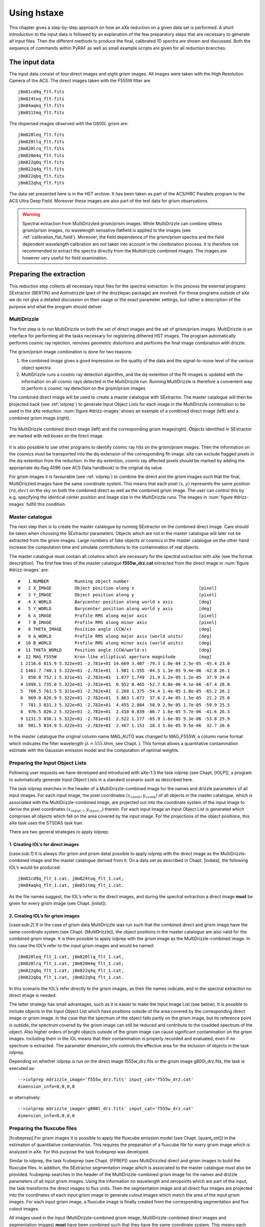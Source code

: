 Using hstaxe
============

This chapter gives a step-by-step approach on how an aXe
reduction on a given data set is performed. A short introduction to the
input data is followed by an explanation of the few preparatory steps
that are necessary to generate all input files. Then the different
methods to produce the final, calibrated 1D spectra are shown and
discussed. Both the sequence of commands within PyRAF as well as small
example scripts are given for all reduction branches.

The input data
--------------

The input data consist of four direct images and eight grism
images. All images were taken with the High Resolution Camera of the
ACS. The direct images taken with the F555W filter are

::

    j8m81cd9q_flt.fits
    j8m824toq_flt.fits
    j8m84aqkq_flt.fits
    j8m851tmq_flt.fits

The dispersed images observed with the G800L grism are:

::

    j8m820leq_flt.fits
    j8m820llq_flt.fits
    j8m820lrq_flt.fits
    j8m820m4q_flt.fits
    j8m822q0q_flt.fits
    j8m822q4q_flt.fits
    j8m822qbq_flt.fits
    j8m822qhq_flt.fits

The data set presented here is in the HST archive. It has been taken as
part of the ACS/HRC Parallels program to the ACS Ultra Deep Field.
Moreover these images are also part of the test data for grism
observations.

.. (see :ref:`validating_the_axe_install`)


.. warning:: Spectral extraction from MultiDrizzled grism/prism images:
    While MultiDrizzle can combine slitless grism/prism images, no wavelength sensative flatfield
    is applied to the images (see :ref:`calibration_flat_field`). Moreover, the field
    dependence of the grism/prism spectra and the field dependent wavelength calibration
    are not taken into account in the combination process. It is therefore not recommended to extract
    the spectra directly from the Multidrizzle combined images. The images are however very useful for field
    examination.
    
    
Preparing the extraction
------------------------

This reduction step collects all necessary input files for the spectral
extraction. In this process the external programs SExtractor [BERTIN]
and Astrodrizzle (part of the drizzlepac package) are
involved. For those programs outside of aXe we do not give a detailed
discussion on their usage or the exact parameter settings, but rather a
description of the purpose and what the program should deliver.

.. _astrodrizzle:

MultiDrizzle
~~~~~~~~~~~~

The first step is to run MultiDrizzle on both the set of direct images
and the set of grism/prism images. MultiDrizzle is an interface for
performing all the tasks necessary for registering dithered HST images.
The program automatically performs cosmic ray rejection, removes
geometric distortions and performs the final image combination with
drizzle.

The grism/prism image combination is done for two reasons:

#. the combined image gives a good impression on the quality of the data
   and the signal-to-noise level of the various object spectra

#. MultiDrizzle runs a cosmic ray detection algorithm, and the
   dq-extention of the flt-images is updated with the information on all
   cosmic rays detected in the MultiDrizzle run. Running MultiDrizzle is
   therefore a convenient way to perform a cosmic ray detection on the
   grism/prism images.

The combined direct image will be used to create a master catalogue with
SExtractor. The master catalogue will then be projected back (see :ref:`iolprep`) 
to generate Input Object Lists for each image in the MultiDrizzle combination to be used in the 
aXe reduction. :num:`figure #drizz-images` shows an example of a combined direct image (left) and a combined grism image (right).

.. _drizz-images:

.. figure:: images/drizz_images.png
    :align: center
    
    The MultiDrizzle combined direct image (left) and the corresponding
    grism image(right). Objects identified in SExtractor are marked with
    red boxes on the firect image. 
    

It is also possible to use other programs to identify cosmic ray hits
on the grism/prism images. Then the information on the cosmics must be
transported into the dq-extension of the corresponding flt-image. aXe
can exclude flagged pixels in the dq-extention from the reduction. In
the dq-extention, cosmic ray affected pixels should be marked by adding
the appropriate dq-flag 4096 (see ACS Data handbook) to the original dq
value.

For grism images it is favourable (see :ref:`iolprep`) to combine the
direct and the grism images such that the final, MultiDrizzled images
have the same coordinate system. This means that each pixel
:math:`(x,y)` represents the same position :math:`(ra, dec)` on the sky
on both the combined direct as well as the combined grism image. The
user can control this by e.g. specifying the identical center position
and image size in the MultiDrizzle runs. The images in :num:`figure #drizz-images` fulfill this condition.


.. _master_catalogue:

Master catalogue
~~~~~~~~~~~~~~~~

The next step then is to create the master catalogue by running
SExtractor on the combined direct image. Care should be taken when
choosing the SExtractor parameters. Objects which are not in the master
catalogue will later not be extracted from the grism images. Large
numbers of fake objects or cosmics in the master catalogue on the other
hand increase the computation time and simulate contributions to the
contamination of real objects.

The master catalogue must contain all columns which are necessary for
the spectral extraction with aXe (see the format description).
The first few lines of the master catalogue
**f555w\_drz.cat** extracted from the direct image in
:num:`figure #drizz-images` are:

::

    #   1 NUMBER          Running object number
    #   2 X_IMAGE         Object position along x                         [pixel]
    #   3 Y_IMAGE         Object position along y                         [pixel]
    #   4 X_WORLD         Barycenter position along world x axis          [deg]
    #   5 Y_WORLD         Barycenter position along world y axis          [deg]
    #   6 A_IMAGE         Profile RMS along major axis                    [pixel]
    #   7 B_IMAGE         Profile RMS along minor axis                    [pixel]
    #   8 THETA_IMAGE     Position angle (CCW/x)                          [deg]
    #   9 A_WORLD         Profile RMS along major axis (world units)      [deg]
    #  10 B_WORLD         Profile RMS along minor axis (world units)      [deg]
    #  11 THETA_WORLD     Position angle (CCW/world-x)                    [deg]
    #  12 MAG_F555W       Kron-like elliptical aperture magnitude         [mag]
     1 2116.6 815.9 5.322e+01 -2.781e+01 14.669 3.407 -79.3 1.0e-04 2.5e-05 -45.4 23.0
     2 1463.7 740.1 5.322e+01 -2.781e+01  1.981 1.355 -84.5 1.3e-05 9.4e-06 -42.8 26.1
     3  850.8 752.1 5.321e+01 -2.782e+01  1.877 1.749  21.9 1.2e-05 1.2e-05  37.9 24.6
     4 1999.1 735.0 5.322e+01 -2.781e+01  0.952 0.465 -52.7 6.0e-06 4.1e-06 -67.4 28.0
     5  760.5 761.5 5.321e+01 -2.782e+01  2.268 1.375 -54.4 1.4e-05 1.0e-05 -65.2 26.2
     6  969.0 826.9 5.322e+01 -2.782e+01  3.863 1.672  37.6 2.4e-05 1.5e-05  22.2 25.0
     7  781.3 831.3 5.322e+01 -2.782e+01  4.455 2.084 -58.9 2.9e-05 1.7e-05 -59.9 25.5
     8  976.5 826.2 5.322e+01 -2.782e+01  2.410 0.839 -86.7 1.6e-05 5.7e-06 -41.6 26.3
     9 1231.5 836.1 5.322e+01 -2.781e+01  2.522 1.177 -65.9 1.6e-05 9.3e-06 -53.8 25.9
    10  981.5 834.9 5.322e+01 -2.782e+01  2.467 1.151  28.3 1.6e-05 9.5e-06  32.7 26.6


In the master catalogue the original column name MAG\_AUTO was changed
to MAG\_F555W, a column name format which indicates the filter
wavelength (:math:`\lambda=555.0`\ nm, see Chapt. ). This format
allows a quantitative contamination estimate with the Gaussian emission
model and the computation of optimal weights.


.. _iolprep:

Preparing the Input Object Lists
~~~~~~~~~~~~~~~~~~~~~~~~~~~~~~~~

Following user requests we have developed and introduced with
aXe-1.5 the task iolprep (see Chapt. [IOLP]), a program to automatically
generate Input Object Lists in a standard scenario such as described
here.

The task iolprep searches in the header of a MultiDrizzle-combined image
for the names and drizzle parameters of all input images. For each input
image, the pixel coordinates :math:`(x_{comb},y_{comb})` of all objects
in the master catalogue, which is associated with the
MultiDrizzle-combined image, are projected out into the coordinate
system of the input image to derive the pixel coordinates
:math:`(x_{input,i},y_{input,i})` therein. For each input image an Input
Object List is generated which comprises all objects which fall on the
area covered by the input image. For the projections of the object
positions, this aXe task uses the STSDAS task tran.

There are two general strategies to apply iolprep:

1. Creating IOL’s for direct images
'''''''''''''''''''''''''''''''''''

[case:sub:`1`] It is always (for grism and prism data) possible to apply
iolprep with the direct image as the MultiDrizzle-combined image and the
master catalogue derived from it. On a data set as described in
Chapt. [indata], the following IOL’s would be produced:

::

    j8m81cd9q_flt_1.cat, j8m824toq_flt_1.cat,
    j8m84aqkq_flt_1.cat, j8m851tmq_flt_1.cat.

As the file names suggest, the IOL’s refer to the direct images, and
during the spectral extraction a direct image **must** be given for
every grism image (see Chapt. [inlist]).

2. Creating IOL’s for grism images
''''''''''''''''''''''''''''''''''

[case:sub:`2`] If in the case of grism data MultiDrizzle was run such
that the combined direct and grism image have the same coordinate system
(see Chapt. [MultiDrizzle]), the object positions in the master
catalogue are also valid for the combined grism image. It is then
possible to apply iolprep with the grism image as the
MultiDrizzle-combined image. In this case the IOL’s refer to the input
grism images and would be named:

::

    j8m820leq_flt_1.cat, j8m820llq_flt_1.cat,
    j8m820lrq_flt_1.cat, j8m820m4q_flt_1.cat,
    j8m822q0q_flt_1.cat, j8m822q4q_flt_1.cat,
    j8m822qbq_flt_1.cat, j8m822qhq_flt_1.cat.

In this scenario the IOL’s refer directly to the grism images, as
their file names indicate, and in the spectral extraction no direct
image is needed.

The latter strategy has small advantages, such as it is easier to make
the Input Image List (see below). It is possible to include objects in
the Input Object List which have positions outside of the area covered
by the corresponding direct image or grism image. In the case that the
spectrum of the object falls partly on the grism image, but its
reference point is outside, the spectrum covered by the grism image can
still be reduced and contribute to the coadded spectrum of the object.
Also higher orders of bright objects outside of the grism image can
cause significant contamination on the grism images. Including them in
the IOL means that their contamination is properly recorded and
evaluated, even if no spectrum is extracted. The parameter
dimension\_info controls the effective area for the inclusion of objects
in the task iolprep.

Depending on whether iolprep is run on the direct image f555w\_drz.fits
or the grism image g800l\_drz.fits, the task is executed as:

::

    -->iolprep mdrizzle_image='f555w_drz.fits' input_cat='f555w_drz.cat'
    dimension_info=0,0,0,0

or alternatively:

::

    -->iolprep mdrizzle_image='g800l_drz.fits' input_cat='f555w_drz.cat'
    dimension_info=0,0,0,0

Preparing the fluxcube files
~~~~~~~~~~~~~~~~~~~~~~~~~~~~

[fcubeprep] For grism images it is possible to apply the fluxcube
emission model (see Chapt. [quant\ :sub:`c`\ ont]) in the estimation of
quantitative contamination. This requires the preparation of a fluxcube
file for every grism image which is analyzed in aXe. For this purpose
the task fcubeprep was developed.

Similar to iolprep, the task fcubeprep (see Chapt. [FPREP]) uses
MultiDrizzled direct and grism images to build the fluxcube files. In
addition, the SExtractor segmentation image which is associated to the
master catalogue must also be provided. fcubeprep searches in the header
of the MultiDrizzle-combined grism image for the names and drizzle
parameters of all input grism images. Using the information on
wavelength and zeropoints which are part of the input, the task
transforms the direct images to flux units. Then the segmentation image
and all direct flux images are projected into the coordinates of each
input grism image to generate cutout images which match the area of the
input grism images. For each input grism image, a fluxcube image is
finally created from the corresponding segmentation and flux cutout
images.

All images used in the input (MultiDrizzle-combined grism image,
MultiDrizzle-combined direct images and segmentation images) **must**
have been combined such that they have the same coordinate system. This
means each pixel :math:`(x,y)` must represent the same position
:math:`(ra, dec)` on the sky on all input images (see
Chapt. [MultiDrizzle]).

In case there are several MultiDrizzle-combined direct images in
different filters available, the user must prepare a file and give for
each image the name, central wavelength and zero point separated by ’,’
in a row. Provided that in addition to the direct image
**f555w\_drz.fits**, there exists also the image **f606w\_drz.fits**,
this file (name **dir\_ims.lis**) looks like:

::

    f555w_drz.fits, 431.8, 25.157
    f606w_drz.fits, 591.8, 26.655

Note that instead of the ’nominal’ values 555 and 606 the more accurate
pivot wavelength values have been used for the ACS filters F555W and
F606W. With the segmentation image **f555w\_seg.fits** the task fcuberep
is executed as:

::

    --> fcubeprep grism_image='g800l_drz.fits' segm_image='f555w_seg.fits'
    filter_info='dir_ims.lis' AB_zero='yes' dimension_info=0,0,0,0

The task creates the fluxcubes:

::

    j8m820leq_flt_2.FLX.fits, j8m820llq_flt_2.FLX.fits,
    j8m820lrq_flt_2.FLX.fits, j8m820m4q_flt_2.FLX.fits,
    j8m822q0q_flt_2.FLX.fits, j8m822q4q_flt_2.FLX.fits, 
    j8m822qbq_flt_2.FLX.fits, j8m822qhq_flt_2.FLX.fits.

Extracting spectra
------------------

Reduction Strategy
~~~~~~~~~~~~~~~~~~

[reduction strategy] Before actually preparing and performing the data
reduction, the user must decide which data reduction strategy to follow.

The main decisions are whether aXedrizzle is used or not and whether the
background subtraction is done globally with the master background or
with a local background for each beam (see Chapt.  [skyback] for a
comparison of the two methods).

aXedrizzle is currently not supported for prism data. Global background
subtraction requires a master background for the instrumental
configuration with which the data were taken with. The available master
background images are posted on the instrument pages (
http://www.stsci.edu/hst/acs/analysis/STECF and
http://www.stsci.edu/hst/wfc3/analysis/grism\ :sub:`o`\ bs/), and users
are urged to check whether a master background is available for their
data.

If possible, the recommended reduction strategy is to do a global
background subtraction and to use aXedrizzle. For the typical survey
type data, this is the best way to reduce ACS grism data (see e.g. the
GRAPES data paper, Pirzkal et al., 2004) or WFC3 grism data. In case
only individual spectra in crowded fields are to be reduced, the
reduction with a background PET may have advantages.

Depending on the reduction strategy, different High Level aXe Tasks (see
Fig. [fig\ :sub:`t`\ asklist]) have to be applied to reduce the spectra.
Table [taskseq] lists the tasks and the order in which to apply them for
the various reduction strategies.

| cllll & +aXedrizzle/& -aXedrizzle/& +aXedrizzle/ & -aXedrizzle/
| [-1.5ex]number & +master sky & +master sky & -master sky & -master sky
| 1. & axeprep & axeprep & axeprep & axeprep
| 2. & axecore & axecore & axecore & axecore
| 3. & drzprep & & drzprep &
| 4. & axedrizzle & & axedrizzle &


    
    
Input Image List
~~~~~~~~~~~~~~~~

The Input Image List is consistently used as the parameter inlist in
all High Level Tasks. The Input Image List defines the combinations of
Input Object Lists, grism images and, if necessary, direct images used
in the spectral extraction.

In case that the IOL’s refer directly to the grism images (see item 1.
in Chapt. [case\ :sub:`1`]), the Input Image List axeprep.lis for the
data presented here looks like:

::

    j8m820leq_flt.fits j8m820leq_flt_1.cat 0.0
    j8m820llq_flt.fits j8m820llq_flt_1.cat 0.0
    j8m820lrq_flt.fits j8m820lrq_flt_1.cat 0.0
    j8m820m4q_flt.fits j8m820m4q_flt_1.cat 0.0
    j8m822q0q_flt.fits j8m822q0q_flt_1.cat 0.0
    j8m822q4q_flt.fits j8m822q4q_flt_1.cat 0.0
    j8m822qbq_flt.fits j8m822qbq_flt_1.cat 0.0
    j8m822qhq_flt.fits j8m822qhq_flt_1.cat 0.0

If the IOL’s refer to direct images, (see item 2. in
Chapt. [case\ :sub:`1`]), the Input Image List axeprep.lis for the data
presented in here looks like:

::

    j8m820leq_flt.fits j8m84aqkq_flt.cat j8m84aqkq_flt.fits  0.0
    j8m820llq_flt.fits j8m81cd9q_flt.cat j8m81cd9q_flt.fits  0.0
    j8m820lrq_flt.fits j8m81cd9q_flt.cat j8m81cd9q_flt.fits  0.0
    j8m820m4q_flt.fits j8m84aqkq_flt.cat j8m84aqkq_flt.fits  0.0
    j8m822q0q_flt.fits j8m851tmq_flt.cat j8m851tmq_flt.fits  0.0
    j8m822q4q_flt.fits j8m824toq_flt.cat j8m824toq_flt.fits  0.0
    j8m822qbq_flt.fits j8m824toq_flt.cat j8m824toq_flt.fits  0.0
    j8m822qhq_flt.fits j8m851tmq_flt.cat j8m851tmq_flt.fits  0.0

Every grism image is paired with the direct image taken at the closest
position on the sky to provide the best overlap between objects in the
IOL and the area covered by the grism image. The dmag-values are all set
to the default :math:`0.0`, and therefore could be neglected here.

The exact format of the Input Image List is extensively described in
Chapt. [inlist]. All files are expected to be located in the directory
indicated by the environment variable AXE\_IMAGE\_PATH (see Chapt. [Env
Var]).


.. figure:: images/inputextension.png
    :align: center
    
    The input image list aXetest.lis and a high level aX3 task.
    The arrows connect input which refers to the identical science extension


The aXe Configuration Files
~~~~~~~~~~~~~~~~~~~~~~~~~~~

[Main Configuration File] The aXe configuration file describes the
imprint of the spectrograph on the detector and contains essential
parameters such as the desription of the spectral trace and the
dispersion solution together with their variations over the Field of
View.

Up-to-date configuration files and the calibration files for all
spectral modes are posted on the instrument pages (
http://www.stsci.edu/hst/acs/analysis/STECF and
http://www.stsci.edu/hst/wfc3/analysis/grism\ :sub:`o`\ bs/). The
appropriate configuration file for the data presented in this Chapter is
given below. To save space the descriptions of the higher order beams
are neglected.

::

    INSTRUMENT ACS
    CAMERA HRC

    # Calibrations for ACS HRC for Cycle 11 onward; released June 2004 
    # based on calibration data taken during SMOV and Cycle 11. 
    # Revised (3rd order) flat field cube:  
    #   ACS.HRC.flat.cube.2.fits
    #
    # Revised 1st and 2nd order sensitivity
    # New 0th order dispersion solution and sensitivity  
    # New -1st order dispersion solution and sensitivity
    # March 2009 (MK): keywords 'POBJSIZE' 'SMFACTOR' with dummy values added

    SCIENCE_EXT SCI ; Science extension
    DQ_EXT DQ       ; DQ extension
    ERRORS_EXT ERR  ; Error extension
    FFNAME ACS.HRC.flat.cube.2.fits
    DQMASK      16383

    EXPTIME EXPTIME
    RDNOISE 4.71
    POBJSIZE 1.0
    SMFACTOR 1.0

    DRZRESOLA  24.0
    DRZSCALE  0.028
    DRZLAMB0  4785.0
    DRZXINI   15.0
    DRZROOT   aXedrizzle

    # PSF variations for optimal extraction
    PSFCOEFFS 8.20 -8.29e-02 4.01e-04 -9.47e-07 1.18e-09 -7.44e-13 1.87e-16
    PSFRANGE 100.0 1100.0

    # First order (BEAM A)
    BEAMA 0 185 
    MMAG_EXTRACT_A 25
    MMAG_MARK_A 27
    # Trace description, 1st order
    DYDX_ORDER_A 1 
    DYDX_A_0 0.0 0.0 0.0 0.0 0.0 0.0
    DYDX_A_1 -0.796319 7.10246e-6 9.55948e-6
    # X and Y Offsets
    XOFF_A 0. 0. 0.
    YOFF_A -1.78463 -0.000149007 0.000436432 
    # Dispersion solution, 2nd order
    DISP_ORDER_A 2
    DLDP_A_0 4783.55 0.00657371 -0.0126691
    DLDP_A_1 23.5107 -0.000677401 0.00127958
    DLDP_A_2 0.00170758 1.77847e-7 1.97777e-7
    #
    SENSITIVITY_A ACS.HRC.1st.sens.2.fits

Under normal circumstances the user can apply the aXe configuration
files without any modifications. Only to speed up the computation time
it might be convenient to modify some keywords (see
Chapt. [time\ :sub:`r`\ equirements]). The location of the configuration
and calibration files is the directory indicated by the environment
variable AXE\_CONFIG\_PATH (see Chapt. [Env Var]).

The ACS Wide Field Camera and the WFC3 UVIS Camera contain two CCD
chips, and the data is stored in two independent extensions of the fits
file. The spectral reduction in aXe is done independently, using one
configuration file for every science extension. In the ACS/WFC and
WFC3/UVIS configuration files, the chip number is specified in the
keywords “OPTKEY1” and “OPTVAL1”.

For technical reasons in both cameras the data of CCD chip No. 1 are
stored in the **second** science extension version ( in PyRAF-fits
notation), and the data of of CCD chip No. 2 is stored in the **first**
science extension version ( in PyRAF-fits notation). Care must be taken
to combine the correct files in the aXe input parameters, since the file
names are often derived from these two counter-intuitive numbering
schemes. While the file names of the configuration files follow the chip
numbers (e.g. ACS.WFC.CHIP1.Cycle13.2.conf and
ACS.WFC.CHIP2.Cycle13.2.conf are the configuration files for chip 1 and
2, respectively), the IOL’s created in iolprep follow the extension
version number (the Input Object Lists j8m822qhq\_flt\_1.cat and
j8m822qhq\_flt\_2.cat contain objects located on the fits image
j8m822qhq\_flt.fits[sci,1] and j8m822qhq\_flt.fits[sci,2],
respectively). Figure [inputext] and the note on page give further
examples how to combine the input for ACS/WFC data in the various High
Level Tasks.

Example reductions for the different scenarios
~~~~~~~~~~~~~~~~~~~~~~~~~~~~~~~~~~~~~~~~~~~~~~

For the remainder of this section we present and describe sequences of
High Level Tasks to reduce data according to the different strategies
outlined in Chapt. [reduction strategy]. The High Level Tasks are listed
with the correct syntax to be executed within an interactive PyRAF
session.

aXedrizzle and Global Sky Subtraction
'''''''''''''''''''''''''''''''''''''

In this reduction scenario the background is subtracted using the
mastersky HRC.back.fits . For each object the 2D spectra on the
individual grism images are combined to a deep, 2D grism spectrum with
aXedrizzle, then the 1D spectrum is extracted from the coadded 2D grism
spectrum. The quantitative contamination with the fluxcube emission
model is chosen. This assumes that the fluxcube files were created
beforehand (see Chapt. [fcubeprep]).

As in all further examples, optimal extraction is selected in the
parameters. In aXe the optimal extracted spectra are always delivered
**in addition** to the normal, equally weighted results. There is **no**
need to run aXe twice, the optimal extractions only entails but a small
additional amount of computing time.

The sequence of commands interactively applied in PyRAF is:

::

    -->axeprep inlist="axeprep.lis" configs="ACS.HRC.Cycle11.2.conf"
               backims="HRC.back.fits" backgr="YES" fwhm="2.0"
               norm="YES" histogram="YES"
    -->axecore inlist="axeprep.lis" configs="ACS.HRC.Cycle11.2.conf"
               back="NO" extrfwhm=4.0 drzfwhm=3.0
               backfwhm=0.0 slitless_geom="YES" orient="YES" exclude="NO"
               lambda_mark=800.0 cont_model="fluxcube" model_scale=3.0
               inter_type="linear" lambda_psf=555.0 spectr="NO"
               weights="NO" sampling="drizzle"
    -->drzprep inlist="axeprep.lis" configs="ACS.HRC.Cycle11.2.conf"
               opt_extr="YES" back="NO"
    -->axedrizzle inlist="axeprep.lis" configs="ACS.HRC.Cycle11.2.conf"
                  infwhm=4.0 outfwhm=3.0 back="NO" makespc="YES"
                  adj_sens="YES" opt_extr="YES"

The line breaks are added here for clarity, but on the actual command
line each command should be given as one string. The most convenient way
to specify the task parameters is with the PyRAF/IRAF epar mechanism.

No aXedrizzle and Global Sky Subtraction
''''''''''''''''''''''''''''''''''''''''

Here the background is globally subtracted using master sky images. The
coaddition of the individual 2D spectra with aXedrizzle is not done.
Gaussian contamination has been chosen. The command sequence is a subset
of the command sequence in the last example, with small differences in
the parameters:

::

    -->axeprep inlist="axeprep.lis" configs="ACS.HRC.Cycle11.2.conf"
               backims="HRC.back.fits" backgr="YES" fwhm="2.0"
               norm="YES" histogram="YES"
    -->axecore inlist="axeprep.lis" configs="ACS.HRC.Cycle11.2.conf"
               back="NO" extrfwhm=3.0 drzfwhm=0.0
               backfwhm=0.0 slitless_geom="YES" orient="YES" exclude="NO"
               lambda_mark=800.0 cont_model="gauss" model_scale=3.0
               inter_type="linear" lambda_psf=555.0 spectr="YES"
               adj_sens="YES" weights="YES" sampling="drizzle"

aXedrizzle and Background PET
'''''''''''''''''''''''''''''

Here the background PETs are generated from background images which have
interpolated pixel values at the beam positions. Both the image as well
as the background are drizzled to deep 2D grism and background images,
respectively (see Chapt. [backspec]).

::

    -->axeprep inlist="axeprep.lis" configs="ACS.HRC.Cycle11.2.conf"
               backgr="NO" fwhm="2.0"
               norm="YES" histogram="YES"
    -->axecore inlist="axeprep.lis" configs="ACS.HRC.Cycle11.2.conf"
               back="YES" extrfwhm=4.0 drzfwhm=3.0
               backfwhm=4.0 slitless_geom="YES" orient="YES" exclude="NO"
               lambda_mark=800.0 cont_model="fluxcube" model_scale=3.0
               inter_type="linear" lambda_psf=555.0 spectr="NO"
               adj_sens="NO weights="NO" sampling="drizzle"
    -->drzprep inlist="axeprep.lis" configs="ACS.HRC.Cycle11.2.conf"
               opt_extr="YES" back="YES"
    -->axedrizzle inlist="axeprep.lis" configs="ACS.HRC.Cycle11.2.conf"
                  infwhm=4.0 outfwhm=3.0 back="YES" makespc="YES"
                  opt_extr="YES"

No aXedrizzle and Background PET
''''''''''''''''''''''''''''''''

Both object and background spectra are extracted from each grism image
individually. The background subtraction is done by subtracting the
background PET from the object PET pixel by pixel. The command sequence
is a subset of the command sequence given in the last example:

::

    -->axeprep inlist="axeprep.lis" configs="ACS.HRC.Cycle11.2.conf"
               backgr="NO" fwhm="2.0"
               norm="YES" histogram="YES"
    -->axecore inlist="axeprep.lis" configs="ACS.HRC.Cycle11.2.conf"
               back="YES" extrfwhm=3.0 drzfwhm=0.0
               backfwhm=0.0 slitless_geom="YES" orient="YES" exclude="NO"
               lambda_mark=800.0 cont_model="gauss" model_scale=3.0
               inter_type="linear" lambda_psf=555.0 spectr="YES"
               adj_sens="YES" weights="YES" sampling="drizzle"

The requirements
----------------

[time:sub:`r`\ equirements] The aXe tasks are rather expensive in terms
of computer time. Some of the main factors contributing to a large
computational need are:

-  the complete error propagation and the propagation of contamination
   information multiplies the computing effort per science pixel by a
   factor of :math:`\sim 3`, since errors as well as contamination are
   stored and treated similar to the science data;

-  the necessary conversions of data format (image, PET, DPP, drizzled
   image) result in a high demand on input/output.

As a rule of thumb, each High Level Task needs around 0.3 sec of
computing time per object and image on a typical Pentium five machine
(:math:`2.3`\ GHz). For prism data with typically a few objects per
image an aXe reduction is completed within a short period of time. In a
survey type project, however, a typical data set consists of 10 ACS/WFC
images and 1000 objects on each image. This results in around half a day
of pure computing time. The minimum RAM requirement is around 2000 MB,
which should not constitute a bottleneck on modern workstations.

Tuning tips
-----------

[tuning] Especially for deep grism data, the computation time can be
quite large, and users would like to speed up the processing time. There
exist some measures to get the results more quickly.

Wavelength dependence of the PSF
~~~~~~~~~~~~~~~~~~~~~~~~~~~~~~~~

For the ACS slitless modes, we have determined the dependency of the
Point Spread Function (PSF) as a function of wavelength, and this
dependency is used (via the configuration keywords PSFCOEFFS and
PSFRANGE) when computing the Gaussian contamination. In general,
computing the Gaussian contamination consumes a lot of processor time,
especially when the wavelength dependence of the PSF is taken into
account.

The aXe reduction on a particular data set is usually done several times
with some small changes in the parameters to fine tune the results. The
wavelength dependence of the PSF is not very large. Switching it off in
the early reductions can save a lot of time without any significant
influence on the results and their interpretations for the next runs.

To neglect the wavelength dependence, the keywords PSFCOEFFS and
PSFRANGE must be commented out in the aXe configuration file (see
Chapt.[Main Configuration File]).

For the WFC3/IR grism we were unable to detect a significant variation
of the PSF with wavelength, hence there are no corresponding keywords
(PSFCOEFFS and PSFRANGE) in the configuration files and aXe is always
running in the “fast” mode.

Extraction of higher grism orders
~~~~~~~~~~~~~~~~~~~~~~~~~~~~~~~~~

The sensitivity of the higher grism orders (0th, 2nd, 3rd, -1st, -2nd)
is typically (not WFC3 UVIS) very low compared to the first order. Most
of the objects on a grism image are too faint to deliver a signal in any
but the first order, and the extraction of the basically empty higher
orders is very time consuming.

It is therefore very reasonable to set the extraction limits for the
higher order spectra to a very low magnitude limit (setting the keywords
in the configuration file e.g. MMAG\_EXTRACT\_B 10, MMAG\_EXTRACT\_C 10,
....) to prevent their extraction. Even if those higher order spectra
are not extracted, they are still fully taken into account in the
contamination analysis, since the brightness limits for objects to be
included into the contamination analysis is controled by the keyword
MMAG\_MARK\_# (see also next Chapter).

Limits for contamination
~~~~~~~~~~~~~~~~~~~~~~~~

Similar to the extraction magnitudes, sensible limits for the
contamination magnitudes (controlled by the keywords MMAG\_MARK\_#) can
avoid superfluous computations. If e.g. the target has a brightness
:math:`mag=20.0`, it may not be important to include the zeroth orders
of all objects down to :math:`mag=25.0` into the contamination estimate,
since the contaminating contribution of the zeroth order of a
:math:`25\,mag` object to the first order of the 100 times brighter
object of :math:`20\,mag` is small. To find reasonable limits for the
various orders, it is important to compare the throughput of the usually
dominating first order spectrum with the throughput in the higher
spectral orders.

.. math::

    | cccccc Order name & Order letter & WFC3& WFC3& ACS& ACS
    | & & G102 mag & G141 mag & WFC mag & HRC mag
    | first & A & 0.00 & 0.0 & 0.00 & 0.00
    | zeroth & B & 0.15 & 0.5 & 1.42 & 1.95
    | second & C & 3.52 & 3.1 & 3.58 & 2.75
    | third & D & 5.58 & 5.9 & 4.15 & 3.33
    | -first & E & 5.27 & 4.5 & 3.42 & 3.33
    | -second & F & - & - & 5.04 & 4.00
    | -third & G & - & - & 4.55 & -

[through]

Table [through] lists the differential throughputs with respect to the
first order in units :math:`[mag]` for all WFC3/IR and ACS grisms. The
quantities :math:`diffmag` in Tab. [through] have the following
meaning:For two objects 1 and 2 with magnitudes :math:`m1` and
:math:`m2`, respectively, object 1 has, in the spectral order :math:`k`,
approximately the same count rates as object 2, in the first order, if

.. math:: m2 = m1 - diffmag(k, instr)

with :math:`diffmag(k, instr)` the corresponding value for order
:math:`k` from Tab. [through]. This table can be used to set reasonable
limits for the keywords MMAG\_MARK\_# in the aXe configuration file.

Provided the user decides to compute the contamination down to the ratio
of :math:`1:10` or :math:`2.5\,mag` between any contaminating beam and
the target object (first order beam), and the target object has
:math:`mag=20.0`, reasonable values for MMAG\_MARK\_# for ACS/WFC data
would be

.. math::

   \begin{aligned}
   MMAG\_MARK\_A & = & 20.0 + 2.5\nonumber \\  \nonumber
                 & = & 22.5\\ \nonumber
   MMAG\_MARK\_B & = & 20.0 + 2.5 - 1.42\\ \nonumber
                 & = &21.08\\ \nonumber
   MMAG\_MARK\_C & = & 20.0 + 2.5 - 3.58\\   \nonumber& = & 18.92\\ \nonumber
   MMAG\_MARK\_D & = & 20.0 + 2.5 - 4.15\\  \nonumber& = &18.35\\ \nonumber
   MMAG\_MARK\_E & = & 20.0 + 2.5 - 3.42\\  \nonumber& = &19.08\\ \nonumber
   MMAG\_MARK\_F & = & 20.0 + 2.5 - 5.02\\  \nonumber& = &17.48\\ \nonumber
   MMAG\_MARK\_G & = & 20.0 + 2.5 - 4.55\\  \nonumber& = &17.95\end{aligned}

These values would assure that all relevant beams are taken into account
when computing the contamination, but also avoid the costly computation
of negligable contamination contributions. The differential throughput
values in Tab. [through] are derived from the order sensitivities
applied to flat continuum sources; they may not be applicable to very
red or very blue sources or emission line objects.

